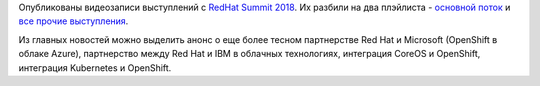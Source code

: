 .. title: Материалы с RedHat Summit 2018
.. slug: materialy-s-redhat-summit-2018
.. date: 2018-05-14 14:23:14 UTC+03:00
.. tags: redhat, microsoft, ibm, kubernetes, openshift, coreos
.. category: мероприятия
.. link: 
.. description: 
.. type: text
.. author: Peter Lemenkov

Опубликованы видеозаписи выступлений с `RedHat Summit 2018
<https://www.redhat.com/en/summit/2018>`_. Их разбили на два плэйлиста -
`основной поток
<https://www.youtube.com/playlist?list=PLEGSLwUsxfEjFYYef1Czx1-vGxJX2PGIh>`_ и
`все прочие выступления
<https://www.youtube.com/playlist?list=PLEGSLwUsxfEgT4XEohmRe_JB6MBnmLfBh>`_.

Из главных новостей можно выделить анонс о еще более тесном партнерстве Red Hat
и Microsoft (OpenShift в облаке Azure), партнерство между Red Hat и IBM в
облачных технологиях, интеграция CoreOS и OpenShift, интеграция Kubernetes и
OpenShift.
